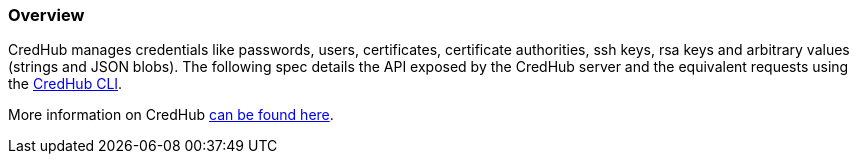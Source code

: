 
=== Overview

CredHub manages credentials like passwords, users, certificates, certificate authorities, ssh keys, rsa keys and arbitrary values (strings and JSON blobs). The following spec details the API exposed by the CredHub server and the equivalent requests using the https://github.com/cloudfoundry-incubator/credhub-cli[CredHub CLI].

More information on CredHub https://github.com/cloudfoundry-incubator/credhub[can be found here].
